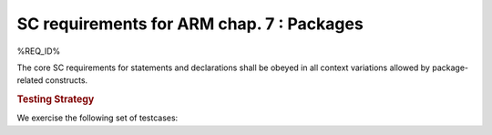 SC requirements for ARM chap. 7 : Packages
==========================================

%REQ_ID%

The core SC requirements for statements and declarations shall be obeyed in all
context variations allowed by package-related constructs.


.. rubric:: Testing Strategy

We exercise the following set of testcases:


.. qmlink:: TCIndexImporter

   *



